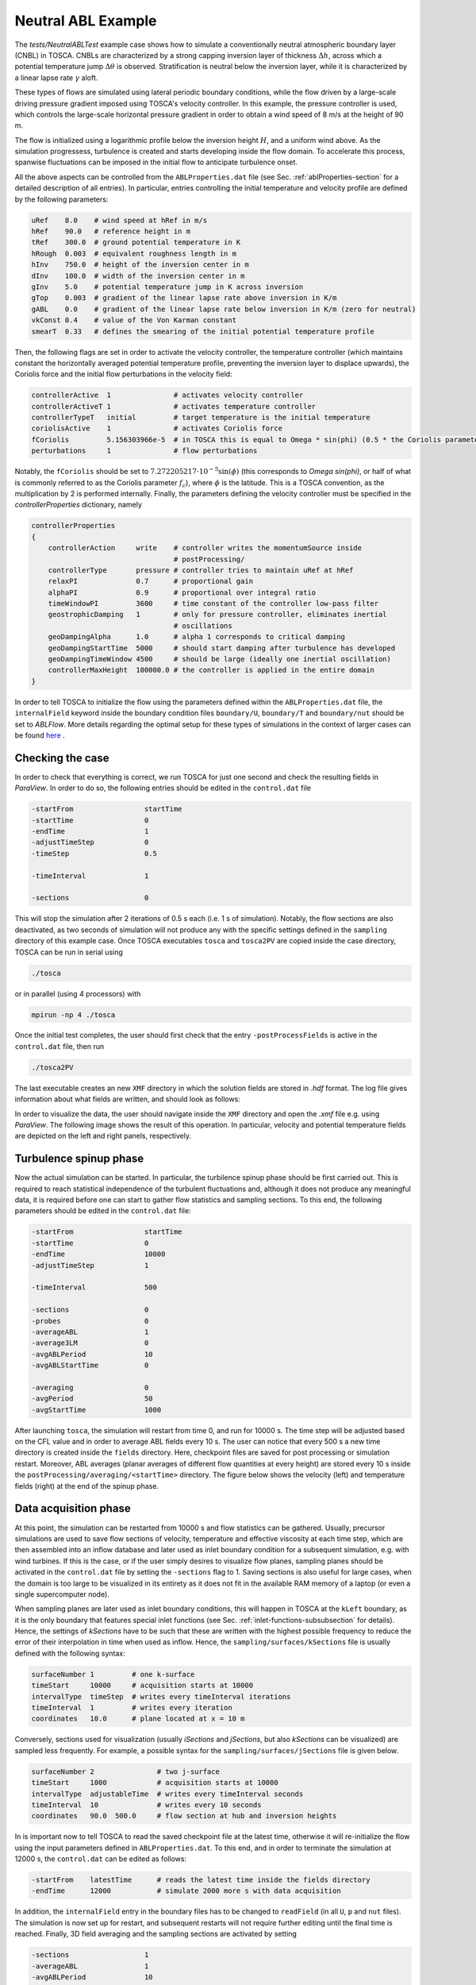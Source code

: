 .. _examples_neutral_abl_test:

Neutral ABL Example
-------------------

The *tests/NeutralABLTest* example case shows how to simulate a conventionally neutral atmospheric boundary 
layer (CNBL) in TOSCA. CNBLs are characterized by a strong capping inversion layer of 
thickness :math:`\Delta h`, across which a potential temperature jump :math:`\Delta \theta`
is observed. Stratification is neutral below the inversion layer, while it is 
characterized by a linear lapse rate :math:`\gamma` aloft. 

These types of flows are simulated using lateral periodic boundary conditions, 
while the flow driven by a large-scale driving pressure gradient imposed using TOSCA's 
velocity controller. In this example, the pressure controller is used, which controls
the large-scale horizontal pressure gradient in order to obtain a wind speed of 8 m/s at
the height of 90 m. 

The flow is initialized using a logarithmic profile below the inversion height :math:`H`,
and a uniform wind above. As the simulation progressess, turbulence is created and starts 
developing inside the flow domain. To accelerate this process, spanwise fluctuations can be 
imposed in the initial flow to anticipate turbulence onset. 

All the above aspects can be controlled from the ``ABLProperties.dat`` file 
(see Sec. :ref:`ablProperties-section` for a detailed description of all entries). 
In particular, entries controlling the initial temperature and velocity profile are defined by
the following parameters:

.. code-block:: bash

   uRef    8.0    # wind speed at hRef in m/s
   hRef    90.0   # reference height in m
   tRef    300.0  # ground potential temperature in K
   hRough  0.003  # equivalent roughness length in m 
   hInv    750.0  # height of the inversion center in m
   dInv    100.0  # width of the inversion center in m 
   gInv    5.0    # potential temperature jump in K across inversion 
   gTop    0.003  # gradient of the linear lapse rate above inversion in K/m
   gABL    0.0    # gradient of the linear lapse rate below inversion in K/m (zero for neutral)
   vkConst 0.4    # value of the Von Karman constant 
   smearT  0.33   # defines the smearing of the initial potential temperature profile
   
Then, the following flags are set in order to activate the velocity controller, the temperature controller 
(which maintains constant the horizontally averaged potential temperature profile, preventing the inversion
layer to displace upwards), the Coriolis force and the initial flow perturbations in the velocity field: 

.. code-block:: bash

   controllerActive  1               # activates velocity controller 
   controllerActiveT 1               # activates temperature controller 
   controllerTypeT   initial         # target temperature is the initial temperature 
   coriolisActive    1               # activates Coriolis force 
   fCoriolis         5.156303966e-5  # in TOSCA this is equal to Omega * sin(phi) (0.5 * the Coriolis parameter)
   perturbations     1               # flow perturbations 
   
Notably, the ``fCoriolis`` should be set to :math:`7.272205217\cdot 10^{-5} \sin(\phi)` (this corresponds to 
`\Omega sin(\phi)`, or half of what is commonly referred to as the Coriolis parameter :math:`f_c`), where
:math:`\phi` is the latitude. This is a TOSCA convention, as the multiplication by 2 is performed internally.
Finally, the parameters defining the velocity controller must be specified in the *controllerProperties* dictionary, namely

.. code-block:: bash

   controllerProperties
   {
       controllerAction     write    # controller writes the momentumSource inside 
                                     # postProcessing/
       controllerType       pressure # controller tries to maintain uRef at hRef
       relaxPI              0.7      # proportional gain 
       alphaPI              0.9      # proportional over integral ratio 
       timeWindowPI         3600     # time constant of the controller low-pass filter 
       geostrophicDamping   1        # only for pressure controller, eliminates inertial 
                                     # oscillations 
       geoDampingAlpha      1.0      # alpha 1 corresponds to critical damping 
       geoDampingStartTime  5000     # should start damping after turbulence has developed 
       geoDampingTimeWindow 4500     # should be large (ideally one inertial oscillation)
       controllerMaxHeight  100000.0 # the controller is applied in the entire domain 
   }
   
In order to tell TOSCA to initialize the flow using the parameters defined within the ``ABLProperties.dat`` file, the 
``internalField`` keyword inside the boundary condition files ``boundary/U``, ``boundary/T`` and ``boundary/nut`` 
should be set to *ABLFlow*. More details regarding the optimal setup for these types of simulations in the context of 
larger cases can be found `here <https://wes.copernicus.org/articles/9/297/2024/>`_ .

Checking the case
~~~~~~~~~~~~~~~~~  

In order to check that everything is correct, we run TOSCA for just one second and check the resulting fields in *ParaView*. 
In order to do so, the following entries should be edited in the ``control.dat`` file

.. code-block:: bash

   -startFrom                 startTime
   -startTime                 0
   -endTime                   1
   -adjustTimeStep            0
   -timeStep                  0.5
   
   -timeInterval              1
   
   -sections                  0
   
This will stop the simulation after 2 iterations of 0.5 s each (i.e. 1 s of simulation). 
Notably, the flow sections are also deactivated, as two seconds of simulation will not produce any with the specific settings 
defined in the ``sampling`` directory of this example case. 
Once TOSCA executables ``tosca`` and ``tosca2PV`` are copied inside the case directory, TOSCA can be run in serial using 

.. code-block:: bash

   ./tosca 
   
or in parallel (using 4 processors) with 

.. code-block:: bash

   mpirun -np 4 ./tosca 

Once the initial test completes, the user should first check that the entry ``-postProcessFields`` is active in the ``control.dat`` 
file, then run 

.. code-block:: bash

   ./tosca2PV
   
The last executable creates an new ``XMF`` directory in which the solution fields are stored in *.hdf* format. The 
log file gives information about what fields are written, and should look as follows:

.. image:: ./images/neutral_abl_test_log_1.png
    :width: 100%

.. raw:: html

    <br>

In order to visualize the data, the user should navigate inside the ``XMF`` directory and open the *.xmf* file e.g. using *ParaView*. 
The following image shows the result of this operation. In particular, velocity and potential temperature fields are depicted on 
the left and right panels, respectively. 

.. image:: ./images/neutral_abl_test_initial_field.png
    :width: 100%

.. raw:: html

    <br>

Turbulence spinup phase
~~~~~~~~~~~~~~~~~~~~~~~  

Now the actual simulation can be started. In particular, the turbilence spinup phase should be first carried out. 
This is required to reach statistical independence of the turbulent fluctuations and, although it does not produce any 
meaningful data, it is required before one can start to gather flow statistics and sampling sections. 
To this end, the following parameters should be edited in the ``control.dat`` file:

.. code-block:: bash

   -startFrom                 startTime
   -startTime                 0
   -endTime                   10000
   -adjustTimeStep            1
   
   -timeInterval              500
   
   -sections                  0
   -probes                    0
   -averageABL                1
   -average3LM                0
   -avgABLPeriod              10
   -avgABLStartTime           0

   -averaging                 0
   -avgPeriod                 50 
   -avgStartTime              1000

After launching ``tosca``, the simulation will restart from time 0, and run for 10000 s. The time step will be adjusted based on 
the CFL value and in order to average ABL fields every 10 s. The user can notice that every 500 s a new time directory is created 
inside the ``fields`` directory. Here, checkpoint files are saved for post processing or simulation restart. 
Moreover, ABL averages (planar averages of different flow quantities at every height) are stored every 10 s inside the 
``postProcessing/averaging/<startTime>`` directory. The figure below shows the velocity (left) and temperature fields (right)
at the end of the spinup phase.

.. image:: ./images/neutral_abl_test_spinup_field.png
    :width: 100%

.. raw:: html

    <br>

Data acquisition phase
~~~~~~~~~~~~~~~~~~~~~~

At this point, the simulation can be restarted from 10000 s and flow statistics can be gathered. Usually, precursor simulations are 
used to save flow sections of velocity, temperature and effective viscosity at each time step, which are then assembled into an 
inflow database and later used as inlet boundary condition for a subsequent simulation, e.g. with wind turbines. 
If this is the case, or if the user simply desires to visualize flow planes, sampling planes should be activated in the 
``control.dat`` file by setting the ``-sections`` flag to 1. Saving sections is also useful for large cases, when the domain is too 
large to be visualized in its entirety as it does not fit in the available RAM memory of a laptop (or even a single
supercomputer node). 

When sampling planes are later used as inlet boundary conditions, this will happen in TOSCA at the ``kLeft`` boundary, as it is the 
only boundary that features special inlet functions (see Sec. :ref:`inlet-functions-subsubsection` for details). Hence, the settings 
of *kSections* have to be such that these are written with the highest possible frequency to reduce the error of their interpolation 
in time when used as inflow. Hence, the ``sampling/surfaces/kSections`` file is usually defined with the following syntax:

.. code-block:: bash
   
   surfaceNumber 1         # one k-surface
   timeStart     10000     # acquisition starts at 10000
   intervalType  timeStep  # writes every timeInterval iterations 
   timeInterval  1         # writes every iteration
   coordinates   10.0      # plane located at x = 10 m 
   
Conversely, sections used for visualization (usually *iSections* and *jSections*, but also *kSections* can be visualized) are
sampled less frequently. For example, a possible syntax for the ``sampling/surfaces/jSections`` file is given below. 

.. code-block:: bash
   
   surfaceNumber 2               # two j-surface
   timeStart     1000            # acquisition starts at 10000
   intervalType  adjustableTime  # writes every timeInterval seconds
   timeInterval  10              # writes every 10 seconds 
   coordinates   90.0  500.0     # flow section at hub and inversion heights

In is important now to tell TOSCA to read the saved checkpoint file at the latest time, otherwise it will re-initialize the flow using 
the input parameters defined in ``ABLProperties.dat``. To this end, and in order to terminate the simulation at 12000 s, the 
``control.dat`` can be edited as follows:

.. code-block:: bash
   
   -startFrom    latestTime      # reads the latest time inside the fields directory 
   -endTime      12000           # simulate 2000 more s with data acquisition
   
In addition, the ``internalField`` entry in the boundary files has to be changed to ``readField`` (in all ``U``, ``p`` and 
``nut`` files). The simulation is now set up for restart, and subsequent restarts will not require
further editing until the final time is reached. Finally, 3D field averaging and the sampling sections are activated by setting

.. code-block:: bash
   
   -sections                  1
   -averageABL                1
   -avgABLPeriod              10
   -avgABLStartTime           0

   -averaging                 1
   -avgPeriod                 5 
   -avgStartTime              10000

in the ``control.dat`` file. Once TOSCA is submitted, the user can verify from the log file (see below) that *kSections* are stored
every iteration inside the ``postProcessing/kSurfaces/k-ID`` directory, where ``k-ID`` corresponds to the k-index of the
plane of cells intercepts by the sampling surface . Notably, the name of each section file corresponds to the time at which 
the section has been taken, where the number of decimal places can be controlled with the ``-timePrecision`` keyword in the 
``control.dat`` file. 

.. image:: ./images/neutral_abl_test_log_2.png
    :width: 100%

.. raw:: html

    <br>
    
Once that the simulation completes, all data except from the 3D fields
are stored inside the ``postProcessing`` directory. In particular, *iSections*, *jSections*, *kSections* and ABL averages at 
different levels are stored in the here, while 3D field averages and checkpoint variables are located in the corresponding 
checkpoint time inside the ``fields`` directory. As this test case is small, the user can decide to 
visualize them in e.g. *ParaView* by running ``tosca2PV``. For large simulations, these files are usually 
kept for hypotetically restarting the simulation at a later phase, if needed. However, 3D field averages can be sliced after the 
simulation using TOSCA's post processor ``tosca2PV``. This is done by leaving both the ``-averaging`` and the ``-sections`` flags 
activated ``control.dat`` file, prompting the code to re-read the definition of the sampling sections and then slice the average fields. 

Currently, no additional sections can be added *a-posteriori* if instantaneous sections (generated during the simulations) are found inside the ``postProcessing`` directory. 
In order force ``tosca2PV`` to re-read the section definitions inside ``sampling`` (i.e. after adding more sections) and re-slice the 3D
average fields, it is sufficient to rename the directories ``postProcessing/iSurfaces``, ``postProcessing/jSurfaces`` or 
``postProcessing/kSurfaces`` to something else, depending if ``sampling/surfaces/iSections``, ``sampling/surfaces/jSections`` or 
``sampling/surfaces/kSections`` have been edited, respectively. This procedure is identified in TOSCA as on-the-fly section 
re-acquisition, and it is printed in the terminal (or the log file) when running ``tosca2PV``. 

Regarding the data contained in the ``postProcessing`` directory - except from sections, which are read using ``tosca2PV`` - this is 
usually post processed using *ad-hoc* Python or Matlab scripts. 

Creating the inflow database
~~~~~~~~~~~~~~~~~~~~~~~~~~~~

In order to create an inflow database that can be later used by TOSCA, the workflow is the following. 

1. Create a directory named ``inflowDatabase``.
2. Copy the directories ``U``, ``T`` (if present) and ``nut``, contained inside the directory ``postProcessing/kSurfaces/k-ID/``, where the *k-ID* corresponds to the *kSurface* selected for sampling the inflow data, inside the ``inflowDatabase`` directory. 
3. Create a new file named ``momentumSource`` inside the ``inflowDatabase`` directory. Then copy the content of each ``postProcessing/momentumSource_<startTime>`` file inside the ``momentumSource`` file, eliminating the overlapping portion of each source file's time history (as if source files were tiled together). 
4. Copy the ``mesh.xyz`` file inside the ``inflowDatabase`` directory, renaming it ``inflowMesh.xyz``. In this file, eliminate the lines *-iPeriodicType*, *-jPeriodicType* and *-kPeriodicType*, if present. 

The ``inflowDatabase`` is now a standalone inflow database that can be used as inlet boundary condition for several different 
successor simulations. 
   

